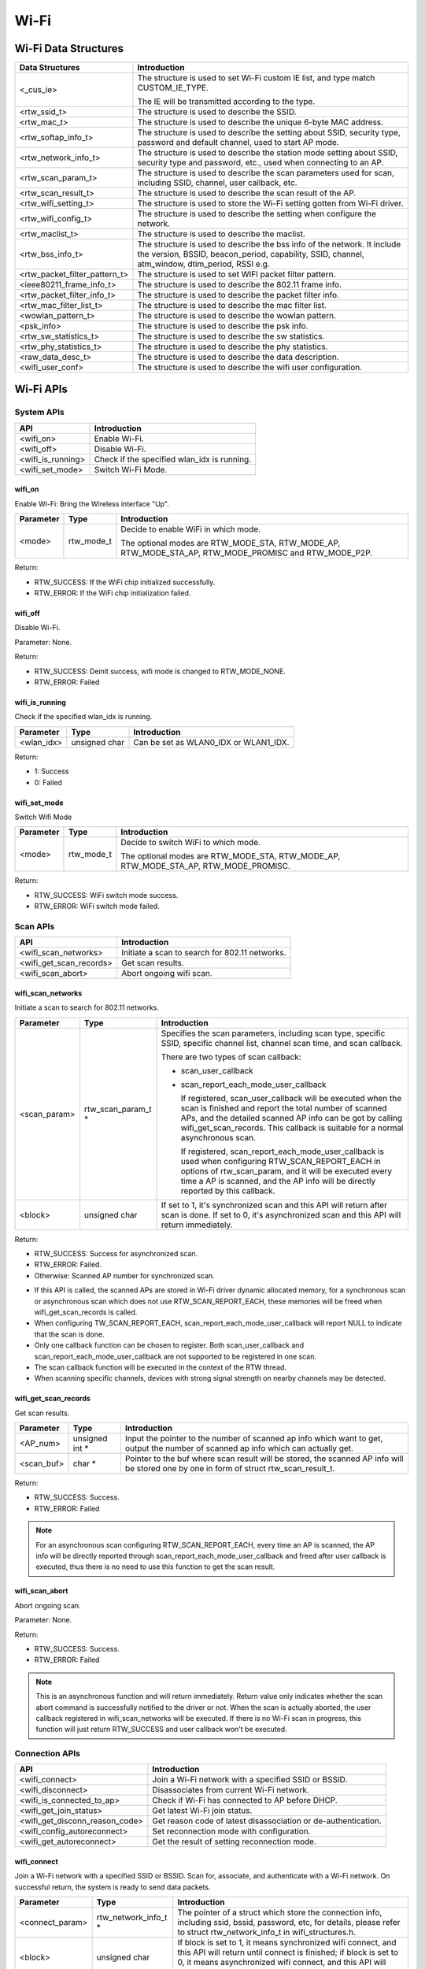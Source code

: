 Wi-Fi
=====

Wi-Fi Data Structures
---------------------

============================= ==========================================================================================================================================================================
**Data Structures**           **Introduction**
============================= ==========================================================================================================================================================================
<_cus_ie>                     The structure is used to set Wi-Fi custom IE list, and type match CUSTOM_IE_TYPE.
                             
                              The IE will be transmitted according to the type.
<rtw_ssid_t>                  The structure is used to describe the SSID.
<rtw_mac_t>                   The structure is used to describe the unique 6-byte MAC address.
<rtw_softap_info_t>           The structure is used to describe the setting about SSID, security type, password and default channel, used to start AP mode.
<rtw_network_info_t>          The structure is used to describe the station mode setting about SSID, security type and password, etc., used when connecting to an AP.
<rtw_scan_param_t>            The structure is used to describe the scan parameters used for scan, including SSID, channel, user callback, etc.
<rtw_scan_result_t>           The structure is used to describe the scan result of the AP.
<rtw_wifi_setting_t>          The structure is used to store the Wi-Fi setting gotten from Wi-Fi driver.
<rtw_wifi_config_t>           The structure is used to describe the setting when configure the network.
<rtw_maclist_t>               The structure is used to describe the maclist.
<rtw_bss_info_t>              The structure is used to describe the bss info of the network. It include the version, BSSID, beacon_period, capability, SSID, channel, atm_window, dtim_period, RSSI e.g.
<rtw_packet_filter_pattern_t> The structure is used to set WIFI packet filter pattern.
<ieee80211_frame_info_t>      The structure is used to describe the 802.11 frame info.
<rtw_packet_filter_info_t>    The structure is used to describe the packet filter info.
<rtw_mac_filter_list_t>       The structure is used to describe the mac filter list.
<wowlan_pattern_t>            The structure is used to describe the wowlan pattern.
<psk_info>                    The structure is used to describe the psk info.
<rtw_sw_statistics_t>         The structure is used to describe the sw statistics.
<rtw_phy_statistics_t>        The structure is used to describe the phy statistics.
<raw_data_desc_t>             The structure is used to describe the data description.
<wifi_user_conf>              The structure is used to describe the wifi user configuration.
============================= ==========================================================================================================================================================================

Wi-Fi APIs
----------

System APIs
~~~~~~~~~~~

================= ===========================================
**API**           **Introduction**
================= ===========================================
<wifi_on>         Enable Wi-Fi.
<wifi_off>        Disable Wi-Fi.
<wifi_is_running> Check if the specified wlan_idx is running.
<wifi_set_mode>   Switch Wi-Fi Mode.
================= ===========================================

wifi_on
^^^^^^^

Enable Wi-Fi: Bring the Wireless interface "Up".

============= ========== =====================================================================================================
**Parameter** **Type**   **Introduction**
============= ========== =====================================================================================================
<mode>        rtw_mode_t Decide to enable WiFi in which mode.
                        
                         The optional modes are RTW_MODE_STA, RTW_MODE_AP, RTW_MODE_STA_AP, RTW_MODE_PROMISC and RTW_MODE_P2P.
============= ========== =====================================================================================================

Return:

-  RTW_SUCCESS: If the WiFi chip initialized successfully.

-  RTW_ERROR: If the WiFi chip initialization failed.

wifi_off
^^^^^^^^

Disable Wi-Fi.

Parameter: None.

Return:

-  RTW_SUCCESS: Deinit success, wifi mode is changed to RTW_MODE_NONE.

-  RTW_ERROR: Failed

wifi_is_running
^^^^^^^^^^^^^^^

Check if the specified wlan_idx is running.

============= ============= =====================================
**Parameter** **Type**      **Introduction**
============= ============= =====================================
<wlan_idx>    unsigned char Can be set as WLAN0_IDX or WLAN1_IDX.
============= ============= =====================================

Return:

-  1: Success

-  0: Failed

wifi_set_mode
^^^^^^^^^^^^^

Switch Wifi Mode

============= ========== ====================================================================================
**Parameter** **Type**   **Introduction**
============= ========== ====================================================================================
<mode>        rtw_mode_t Decide to switch WiFi to which mode.
                        
                         The optional modes are RTW_MODE_STA, RTW_MODE_AP, RTW_MODE_STA_AP, RTW_MODE_PROMISC.
============= ========== ====================================================================================

Return:

-  RTW_SUCCESS: WiFi switch mode success.

-  RTW_ERROR: WiFi switch mode failed.

Scan APIs
~~~~~~~~~

======================= ==============================================
**API**                 **Introduction**
======================= ==============================================
<wifi_scan_networks>    Initiate a scan to search for 802.11 networks.
<wifi_get_scan_records> Get scan results.
<wifi_scan_abort>       Abort ongoing wifi scan.
======================= ==============================================

wifi_scan_networks
^^^^^^^^^^^^^^^^^^

Initiate a scan to search for 802.11 networks.

============= =================== ================================================================================================================================================================================================
**Parameter** **Type**            **Introduction**
============= =================== ================================================================================================================================================================================================
<scan_param>  rtw_scan_param_t *  Specifies the scan parameters, including scan type, specific SSID, specific channel list, channel scan time, and scan callback.
                                 
                                  There are two types of scan callback:
                                 
                                  -  scan_user_callback
                                 
                                  -  scan_report_each_mode_user_callback
                                 
                                     If registered, scan_user_callback will be executed when the scan is finished and report the total number of scanned APs, and the detailed scanned AP info can be got by calling wifi_get_scan_records. This callback is suitable for a normal asynchronous scan.
                                 
                                     If registered, scan_report_each_mode_user_callback is used when configuring RTW_SCAN_REPORT_EACH in options of rtw_scan_param, and it will be executed every time a AP is scanned, and the AP info will be directly reported by this callback.
<block>       unsigned char       If set to 1, it's synchronized scan and this API will return after scan is done. If set to 0, it's asynchronized scan and this API will return immediately.
============= =================== ================================================================================================================================================================================================

Return:

-  RTW_SUCCESS: Success for asynchronized scan.

-  RTW_ERROR: Failed.

-  Otherwise: Scanned AP number for synchronized scan.

.. image:: ../_static/20_WIFI/image1.png

-  If this API is called, the scanned APs are stored in Wi-Fi driver
   dynamic allocated memory, for a synchronous scan or asynchronous scan
   which does not use RTW_SCAN_REPORT_EACH, these memories will be freed
   when wifi_get_scan_records is called.

-  When configuring TW_SCAN_REPORT_EACH,
   scan_report_each_mode_user_callback will report NULL to indicate that
   the scan is done.

-  Only one callback function can be chosen to register. Both
   scan_user_callback and scan_report_each_mode_user_callback are not
   supported to be registered in one scan.

-  The scan callback function will be executed in the context of the RTW
   thread.

-  When scanning specific channels, devices with strong signal strength
   on nearby channels may be detected.

wifi_get_scan_records
^^^^^^^^^^^^^^^^^^^^^

Get scan results.

============= =============== =======================================================================================================================================
**Parameter** **Type**        **Introduction**
============= =============== =======================================================================================================================================
<AP_num>      unsigned int \* Input the pointer to the number of scanned ap info which want to get, output the number of scanned ap info which can actually get.
<scan_buf>    char \*         Pointer to the buf where scan result will be stored, the scanned AP info will be stored one by one in form of struct rtw_scan_result_t.
============= =============== =======================================================================================================================================

Return:

-  RTW_SUCCESS: Success.

-  RTW_ERROR: Failed

.. note :: For an asynchronous scan configuring RTW_SCAN_REPORT_EACH, every time an AP is scanned, the AP info will be directly reported through scan_report_each_mode_user_callback and freed after user callback is executed, thus there is no need to use this function to get the scan result.

wifi_scan_abort
^^^^^^^^^^^^^^^

Abort ongoing scan.

Parameter: None.

Return:

-  RTW_SUCCESS: Success.

-  RTW_ERROR: Failed

.. note :: This is an asynchronous function and will return immediately. Return value only indicates whether the scan abort command is successfully notified to the driver or not. When the scan is actually aborted, the user callback registered in wifi_scan_networks will be executed. If there is no Wi-Fi scan in progress, this function will just return RTW_SUCCESS and user callback won't be executed.

Connection APIs
~~~~~~~~~~~~~~~

============================== ==============================================================
**API**                        **Introduction**
============================== ==============================================================
<wifi_connect>                 Join a Wi-Fi network with a specified SSID or BSSID.
<wifi_disconnect>              Disassociates from current Wi-Fi network.
<wifi_is_connected_to_ap>      Check if Wi-Fi has connected to AP before DHCP.
<wifi_get_join_status>         Get latest Wi-Fi join status.
<wifi_get_disconn_reason_code> Get reason code of latest disassociation or de-authentication.
<wifi_config_autoreconnect>    Set reconnection mode with configuration.
<wifi_get_autoreconnect>       Get the result of setting reconnection mode.
============================== ==============================================================

wifi_connect
^^^^^^^^^^^^

Join a Wi-Fi network with a specified SSID or BSSID. Scan for,
associate, and authenticate with a Wi-Fi network. On successful return,
the system is ready to send data packets.

=============== ===================== ==========================================================================================================================================================================================
**Parameter**   **Type**              **Introduction**
=============== ===================== ==========================================================================================================================================================================================
<connect_param> rtw_network_info_t *  The pointer of a struct which store the connection info, including ssid, bssid, password, etc, for details, please refer to struct rtw_network_info_t in wifi_structures.h.
<block>         unsigned char         If block is set to 1, it means synchronized wifi connect, and this API will return until connect is finished; if block is set to 0, it means asynchronized wifi connect, and this API will return immediately.
=============== ===================== ==========================================================================================================================================================================================

Return:

-  RTW_SUCCESS: When the system is joined for synchronized wifi connect,
   when connect cmd is set successfully for asynchronized wifi connect.

-  RTW_ERROR: If an error occurred.

.. image:: ../_static/20_WIFI/image1.png

-  Make sure the Wi-Fi is enabled before invoking this function
   (wifi_on()).

-  The parameter channel and pscan_option in connect_param can be used
   to perform fast survey on the specified channel during Wi-Fi
   connection. **Default setting null and scan full channel.**

-  When the channel is set to a specified channel and pscan_option is
   set to PSCAN_FAST_SURVEY, during Wi-Fi connection, an active scan
   will be only performed on the specified channel, the active scan will
   retry at most 8 times with each round interval 25ms.
   **Default setting 0 and scan full channel.**

-  joinstatus_user_callback in connect_param can be registered to get
   the real-time join status changes since this callback will be
   executed every time join status is changed.

-  *Wifi_connection api will scan the supported channels to search for
   all candidate ssids, and finally compares the AP RSSI and selects the
   AP with the strongest signal as the target ssid for connection.*

wifi_disconnect
^^^^^^^^^^^^^^^

Disassociates from current Wi-Fi network.

Parameter: None.

Return:

-  RTW_SUCCESS: On successful disassociation from the AP.

-  RTW_ERROR: If an error occurred.

wifi_is_connected_to_ap
^^^^^^^^^^^^^^^^^^^^^^^

Check if Wi-Fi has connected to AP before DHCP.

Parameter: None.

Return:

-  RTW_SUCCESS: If connected.

-  RTW_ERROR: If not connected.

wifi_get_join_status
^^^^^^^^^^^^^^^^^^^^

Get the latest Wi-Fi join status.

Parameter: None.

Return:

-  RTW_JOINSTATUS_UNKNOWN: Unknown join status.

-  RTW_JOINSTATUS_STARTING: Join is starting.

-  RTW_JOINSTATUS_SCANNING: Scan is in progress.

-  RTW_JOINSTATUS_AUTHENTICATING: Authentication is in progress.

-  RTW_JOINSTATUS_AUTHENTICATED: Already authenticated.

-  RTW_JOINSTATUS_ASSOCIATING: Association is in progress.

-  RTW_JOINSTATUS_ASSOCIATED: Already associated.

-  RTW_JOINSTATUS_4WAY_HANDSHAKING: 4-way handshake is in progress.

-  RTW_JOINSTATUS_4WAY_HANDSHAKE_DONE: 4-way handshake is done.

-  RTW_JOINSTATUS_SUCCESS: Join is success.

-  RTW_JOINSTATUS_FAIL: Join is failed.

-  RTW_JOINSTATUS_DISCONNECT: Disconnected.

.. note :: Wi-Fi join status will be set during Wi-Fi connection and Wi-Fi disconnection.

wifi_get_disconn_reason_code
^^^^^^^^^^^^^^^^^^^^^^^^^^^^

Present the reason code of the latest disassociation or
de-authentication.

============= ================= ================================================================
**Parameter** **Type**          **Introduction**
============= ================= ================================================================
<reason_code> unsigned short *  A pointer to the variable where the reason code will be written.
============= ================= ================================================================

Return:

-  RTW_SUCCESS: Success.

-  RTW_ERROR: Failed.

wifi_config_autoreconnect
^^^^^^^^^^^^^^^^^^^^^^^^^

Set reconnection mode with configuration.

============= ======== ================================================
**Parameter** **Type** **Introduction**
============= ======== ================================================
<mode>        \__u8    Set 1/0 to enalbe/disable the reconnection mode.
<retry_times> \__u8    The number of retry limit.
<timeout>     \__u16   The timeout value (in seconds).
============= ======== ================================================

Return:

-  0: Success.

-  -1: Failed.

wifi_get_autoreconnect
^^^^^^^^^^^^^^^^^^^^^^

Get the result of setting reconnection mode.

============= ======== =================================================
**Parameter** **Type** **Introduction**
============= ======== =================================================
<mode>        \__u8 *  Point to the result of setting reconnection mode.
============= ======== =================================================

Return:

-  0: Success.

-  -1: Failed.

Channel APIs
~~~~~~~~~~~~

================== ==============================================================================================================
**API**            **Introduction**
================== ==============================================================================================================
<wifi_set_channel> Set the listening channel for promiscuous mode. Promiscuous mode will receive all the packets in this channel.
<wifi_get_channel> Get the current channel on STA interface(WLAN0_NAME).
================== ==============================================================================================================

wifi_set_channel
^^^^^^^^^^^^^^^^

Set the listening channel for promiscuous mode. Promiscuous mode will
receive all the packets in this channel.

============= ======== ====================
**Parameter** **Type** **Introduction**
============= ======== ====================
<channel>     int      The desired channel.
============= ======== ====================

Return:

-  RTW_SUCCESS: If the channel is successfully set.

-  RTW_ERROR: If the channel is not successfully set.

.. note :: Do not need to call this function for STA mode Wi-Fi driver, since it will be determined by the channel from the received beacon.

wifi_get_channel
^^^^^^^^^^^^^^^^

Get the current channel on STA interface(WLAN0_NAME).

============= ======== ==================================================================
**Parameter** **Type** **Introduction**
============= ======== ==================================================================
<channel>     int *    A pointer to the variable where the channel value will be written.
============= ======== ==================================================================

Return:

-  RTW_SUCCESS: If the channel is successfully read.

-  RTW_ERROR: If the channel is not successfully read.

Power Save API
~~~~~~~~~~~~~~

========================= =================
**API**                   **Introduction**
========================= =================
<wifi_set_powersave_mode> Set IPS/LPS mode.
========================= =================

wifi_set_powersave_mode
^^^^^^^^^^^^^^^^^^^^^^^

Set IPS/LPS mode.

-  IPS is the abbreviation of Inactive Power Save mode. Wi-Fi
   automatically turns RF off if it is not associated with AP.

-  LPS is the abbreviation of Leisure Power Save mode. Wi-Fi
   automatically turns RF off during the association with AP if traffic
   is not busy, while it also automatically turns RF on to listen to the
   beacon of the associated AP.

============= ======== ==============================================================================
**Parameter** **Type** **Introduction**
============= ======== ==============================================================================
<ips_mode>    u8       The desired ips mode, which can be:
                      
                       -  IPS_MODE_NONE: leave IPS
                      
                       -  IPS_MODE_NORMAL: enable to enter IPS
                      
                       -  IPS_MODE_RESUME: resume to the last IPS mode which recorded in Wi-Fi driver
<lps_mode>    u8       The desired LPS mode, which can be:
                      
                       -  LPS_MODE_NONE: leave LPS
                      
                       -  LPS_MODE_NORMAL: enable to enter LPS
                      
                       -  LPS_MODE_RESUME: resume to the last LPS mode which recorded in Wi-Fi driver
============= ======== ==============================================================================

Return:

-  RTW_SUCCESS: If setting the corresponding mode successful.

-  RTW_ERROR: Failed.

AP Mode APIs
~~~~~~~~~~~~

================================= ==============================================================
**API**                           **Introduction**
================================= ==============================================================
<wifi_start_ap>                   Trigger Wi-Fi driver to start an infrastructure Wi-Fi network.
<wifi_get_associated_client_list> Get the associated clients with SoftAP.
<wifi_del_station>                Delete a STA.
================================= ==============================================================

wifi_start_ap
^^^^^^^^^^^^^

Trigger Wi-Fi driver to start an infrastructure Wi-Fi network.

=============== ==================== ============================================================================================================================
**Parameter**   **Type**             **Introduction**
=============== ==================== ============================================================================================================================
<softAP_config> rtw_softap_info_t *  The pointer of a struct which store the softAP configuration, please refer to struct rtw_softap_info_t in wifi_structures.h.
=============== ==================== ============================================================================================================================

Return:

-  RTW_SUCCESS: If successfully creates an AP.

-  RTW_ERROR: If an error occurred.

wifi_get_associated_client_list
^^^^^^^^^^^^^^^^^^^^^^^^^^^^^^^

Get the associated clients with SoftAP.

==================== ============== ===================================================================================================
**Parameter**        **Type**       **Introduction**
==================== ============== ===================================================================================================
<client_list_buffer> void \*        The location where the client list will be stored.
<buffer_length>      unsigned short The buffer length is reserved for future use. Currently, buffer length is set to a fixed value: 25.
==================== ============== ===================================================================================================

Return:

-  RTW_SUCCESS: The result is successfully got.

-  RTW_ERROR: The result is not successfully got.

wifi_del_station
^^^^^^^^^^^^^^^^

Delete a STA.

============= ================ ================================================================
**Parameter** **Type**         **Introduction**
============= ================ ================================================================
<wlan_idx>    unsigned char    The wlan interface index, can be WLAN0_IDX or WLAN1_IDX.
<hwaddr>      unsigned char *  The pointer to the MAC address of the STA which will be deleted.
============= ================ ================================================================

Return:

-  RTW_SUCCESS: Success.

-  RTW_ERROR: Failed.

Raw frame Tx API
~~~~~~~~~~~~~~~~

===================== ================
**API**               **Introduction**
===================== ================
<wifi_send_raw_frame> Send raw frame.
===================== ================

wifi_send_raw_frame
^^^^^^^^^^^^^^^^^^^

Send raw frame.

=============== ================== ==============================================================================================================================================================================================
**Parameter**   **Type**           **Introduction**
=============== ================== ==============================================================================================================================================================================================
<raw_data_desc> raw_data_desc_t \* The pointer of a descriptor about the raw frame, including the buffer address where the frame is stored, frame length, the initial Tx rate of this frame (the default initial Tx rate will be 1Mbps).
=============== ================== ==============================================================================================================================================================================================

Return:

-  RTW_SUCCESS: Success.

-  RTW_ERROR: Failed.

Custom IE APIs
~~~~~~~~~~~~~~

======================= ==================================
**API**                 **Introduction**
======================= ==================================
<wifi_add_custom_ie>    Setup custom IE list.
<wifi_update_custom_ie> Update the item in custom IE list.
<wifi_del_custom_ie>    Delete custom IE list.
======================= ==================================

.. note :: These three APIs are only effective on beacon, probe request, and probe response frames.

wifi_add_custom_ie
^^^^^^^^^^^^^^^^^^

Setup custom IE list.

============= ======== =============================
**Parameter** **Type** **Introduction**
============= ======== =============================
<cus_ie>      void *   Pointer to custom IE list.
<ie_num>      int      The number of custom IE list.
============= ======== =============================

Return:

-  0: Success.

-  -1: Failed.

.. note :: This API cannot be executed twice before deleting the previous custom IE list.

wifi_update_custom_ie
^^^^^^^^^^^^^^^^^^^^^

Update the item in custom IE list.

============= ======== ==========================
**Parameter** **Type** **Introduction**
============= ======== ==========================
<cus_ie>      void *   Pointer to custom IE list.
<ie_index>    int      Index of custom IE list.
============= ======== ==========================

Return:

-  0: Success.

-  -1: Failed.

wifi_del_custom_ie
^^^^^^^^^^^^^^^^^^

Delete custom IE list.

Parameter: None.

Return:

-  0: Success.

-  -1: Failed.

Wi-Fi Setting APIs
~~~~~~~~~~~~~~~~~~

=========================== =============================================================================================================
**API**                     **Introduction**
=========================== =============================================================================================================
<wifi_get_mac_address>      Retrieves the current Media Access Control (MAC) address (or Ethernet hardware address) of the 802.11 device.
<wifi_get_setting>          Get current Wi-Fi setting from driver.
<wifi_set_network_mode>     Set the network mode according to the data rate it supported.
<wifi_set_mfp_support>      Set Management Frame Protection Support.
<wifi_set_group_id>         Set group id of SAE.
<wifi_set_pmk_cache_enable> Enable or disable pmk cache.
<wifi_psk_info_set>         Set psk related info, including ssid, passphrase, psk.
<wifi_psk_info_get>         Get psk related info, including ssid, passphrase, psk.
<wifi_get_ccmp_key>         Get enctryption ccmp key used by wifi (sta mode only).
<wifi_get_sw_statistic>     Show the TX and RX statistic information which counted by software (wifi driver, not phy layer).
<wifi_fetch_phy_statistic>  Fetch statistic info about wifi.
<wifi_set_indicate_mgnt>    Configure mode of HW indicating packets(mgnt and data) and SW reporting packets to wifi_indication().
<wifi_get_antenna_info>     Get antenna infomation.
<wifi_get_auto_chl>         Get an auto channel.
<wifi_get_band_type>        Get band type.
<wifi_get_tsf_low>          Get wifi TSF register[31:0].
=========================== =============================================================================================================

wifi_get_mac_address
^^^^^^^^^^^^^^^^^^^^

Retrieves the current Media Access Control (MAC) address (or Ethernet
hardware address) of the 802.11 device.

============= ============ ===================================================================
**Parameter** **Type**     **Introduction**
============= ============ ===================================================================
<mac>         rtw_mac_t *  Pointer to the struct rtw_mac_t which contain obtained mac address.
============= ============ ===================================================================

Return:

-  0: Success.

-  -1: Failed.

wifi_get_setting
^^^^^^^^^^^^^^^^

Get current Wi-Fi setting from driver.

============= ===================== =======================================================================
**Parameter** **Type**              **Introduction**
============= ===================== =======================================================================
<wlan_idx>    unsigned char         WLAN0_IDX or WLAN1_IDX.
<psetting>    rtw_wifi_setting_t *  Points to the rtw_wifi_setting_t structure which information is gotten.
============= ===================== =======================================================================

Return:

-  RTW_SUCCESS: The result is successfully got.

-  RTW_ERROR: The result is not successfully got.

wifi_set_network_mode
^^^^^^^^^^^^^^^^^^^^^

Set the network mode according to the data rate it supported. The driver
works in BGN mode in default after driver initialization.

This function is used to change wireless network mode for station mode
before connecting to AP.

============= ================== =========================================================================================
**Parameter** **Type**           **Introduction**
============= ================== =========================================================================================
<mode>        rtw_network_mode_t Network mode to set. The value can be: RTW_NETWORK_B, RTW_NETWORK_BG and RTW_NETWORK_BGN.
============= ================== =========================================================================================

Return:

-  RTW_SUCCESS: Success.

-  RTW_ERROR: Failed.

wifi_set_mfp_support
^^^^^^^^^^^^^^^^^^^^

Set Management Frame Protection Support.

============= ============= ===========================================
**Parameter** **Type**      **Introduction**
============= ============= ===========================================
<value>       unsigned char The value can be:
                           
                            -  NO_MGMT_FRAME_PROTECTION: not support
                           
                            -  MGMT_FRAME_PROTECTION_OPTIONAL: capable
                           
                            -  MGMT_FRAME_PROTECTION_REQUIRED: required
============= ============= ===========================================

Return:

-  RTW_SUCCESS: If setting Management Frame Protection Support
   successful.

-  RTW_ERROR: Failed.

wifi_set_group_id
^^^^^^^^^^^^^^^^^

Set group id of SAE.

============= ============= =============================
**Parameter** **Type**      **Introduction**
============= ============= =============================
<value>       unsigned char Group id which want to be set
============= ============= =============================

Return:

-  RTW_SUCCESS: If setting is successful.

-  RTW_ERROR: Failed.

wifi_set_pmk_cache_enable
^^^^^^^^^^^^^^^^^^^^^^^^^

Enable or disable pmk cache.

============= ============= =================
**Parameter** **Type**      **Introduction**
============= ============= =================
<value>       unsigned char The value can be:
                           
                            -  1: enable
                           
                            -  0: disable
============= ============= =================

Return:

-  RTW_SUCCESS: If setting is successful.

-  RTW_ERROR: Failed.

wifi_psk_info_set
^^^^^^^^^^^^^^^^^

Set psk related info, including ssid, passphrase, psk.

============= ================== =================================================================
**Parameter** **Type**           **Introduction**
============= ================== =================================================================
<psk_data>    struct psk_info *  Pointer to the structure that can set psk related info in driver.
============= ================== =================================================================

Return: None.

wifi_psk_info_get
^^^^^^^^^^^^^^^^^

Get psk related info, including ssid, passphrase, psk.

============= ================== ============================================================
**Parameter** **Type**           **Introduction**
============= ================== ============================================================
<psk_data>    struct psk_info *  Pointer to the structure that will restore psk related info.
============= ================== ============================================================

Return: None.

wifi_get_ccmp_key
^^^^^^^^^^^^^^^^^

Get enctryption ccmp key used by wifi (sta mode only).

============= ================ ==============================================================
**Parameter** **Type**         **Introduction**
============= ================ ==============================================================
<uncst_key>   unsigned char *  The location where the CCMP TK (temporary key) will be stored.
<group_key>   unsigned char *  The location where the CCMP GTK (group key) will be stored.
============= ================ ==============================================================

Return:

-  RTW_SUCCESS: The result is successfully got.

-  RTW_ERROR: The result is not successfully got.

wifi_get_sw_statistic
^^^^^^^^^^^^^^^^^^^^^

Show the TX and RX statistic information which counted by software (wifi
driver, not phy layer).

=============== ====================== =================================================================
**Parameter**   **Type**               **Introduction**
=============== ====================== =================================================================
<idx>           unsigned char          The wlan interface index, can be WLAN0_IDX or WLAN1_IDX.
<sw_statistics> rtw_sw_statistics_t *  The pointer to the structure where store the software statistics.
=============== ====================== =================================================================

Return: None.

wifi_fetch_phy_statistic
^^^^^^^^^^^^^^^^^^^^^^^^

Fetch statistic info about wifi.

=============== ======================= ============================================================
**Parameter**   **Type**                **Introduction**
=============== ======================= ============================================================
<phy_statistic> rtw_phy_statistics_t *  The pointer to the structure that stores the PHY statistics.
=============== ======================= ============================================================

Return:

-  RTW_SUCCESS: If the statistic info is successfully got.

-  RTW_ERROR: If the statistic info is not successfully got.

wifi_set_indicate_mgnt
^^^^^^^^^^^^^^^^^^^^^^

Configure mode of HW indicating packets(mgnt and data) and SW reporting
packets to wifi_indication().

============= ======== ================================================================================================================
**Parameter** **Type** **Introduction**
============= ======== ================================================================================================================
<enable>      int      Value of enable could be:
                      
                       -  WIFI_INDICATE_DISABLE: disable mode (default), HW only indicates BSSID-matched packets and SW doesn't report.
                      
                       -  WIFI_INDICATE_NORMAL: HW only indicates BSSID-matched packets and SW reports.
                      
                       -  WIFI_INDICATE_WILD: HW indicates all packets and SW reports.
============= ======== ================================================================================================================

Return: None.

wifi_get_antenna_info
^^^^^^^^^^^^^^^^^^^^^

Get antenna infomation.

============= ================ ==============================================================================
**Parameter** **Type**         **Introduction**
============= ================ ==============================================================================
<antenna>     unsigned char *  Point to the antenna value obtained from driver, 0 means main antenna, 1 means
                              
                               aux antenna.
============= ================ ==============================================================================

Return:

-  0: Success.

-  -1: Failed.

wifi_get_auto_chl
^^^^^^^^^^^^^^^^^

Get an auto channel.

============= ================ ========================================================================
**Parameter** **Type**         **Introduction**
============= ================ ========================================================================
<wlan_idx>    unsigned char    The wlan interface index, can be WLAN0_IDX or WLAN1_IDX.
<channel_set> unsigned char *  The pointer to the channel set which auto channel will be selected from.
<channel_num> unsigned char    The number of channel in channel set.
============= ================ ========================================================================

Return:

-  The selected auto channel.

wifi_get_band_type
^^^^^^^^^^^^^^^^^^

Get Wi-Fi band type.

Parameter: None.

Return:

-  WL_BAND_2_4G: only 2.4G supported

-  WL_BAND_5G: only 5G supported

-  WL_BAND_2_4G_5G_BOTH: both 2.4G and 5G supported

wifi_get_tsf_low
^^^^^^^^^^^^^^^^

Get wifi TSF register[31:0].

============= ============= ===========================================================
**Parameter** **Type**      **Introduction**
============= ============= ===========================================================
<port_id>     unsigned char Specify the Wi-Fi port which could be 0 or 1.
                           
                            -  For STA mode and SoftAP mode, use port 0.
                           
                            -  For concurrent mode, STA uses port 0 and AP uses port 1.
============= ============= ===========================================================

Return:

-  TSF[31:0] or 0

Wi-Fi Indication APIs
~~~~~~~~~~~~~~~~~~~~~

========================== ===================================
**API**                    **Introduction**
========================== ===================================
<init_event_callback_list> Initialize the event callback list.
<wifi_reg_event_handler>   Register the event listener.
<wifi_unreg_event_handler> Un-register the event listener.
========================== ===================================

init_event_callback_list
^^^^^^^^^^^^^^^^^^^^^^^^

Initialize the event callback list.

Parameter: None.

Return: None.

.. note :: Make sure this function has been invoked before using the event handler-related mechanism.

wifi_reg_event_handler
^^^^^^^^^^^^^^^^^^^^^^

Register the event listener.

=================== =================== =========================================================================
**Parameter**       **Type**            **Introduction**
=================== =================== =========================================================================
<event_cmds>        unsigned int        The event command number indicated.
<handler_func>      rtw_event_handler_t The callback function which will receive and process the event.
<handler_user_data> void *              User specific data that will be passed directly to the callback function.
=================== =================== =========================================================================

Return:

-  RTW_SUCCESS: If successfully registers the event.

-  RTW_ERROR: If an error occurred.

.. note :: Setting the same even_cmds with empty handler_func will unregister the event_cmds.

wifi_unreg_event_handler
^^^^^^^^^^^^^^^^^^^^^^^^

Un-register the event listener.

============== =================== ===============================================================
**Parameter**  **Type**            **Introduction**
============== =================== ===============================================================
<event_cmds>   unsigned int        The event command number indicated.
<handler_func> rtw_event_handler_t The callback function which will receive and process the event.
============== =================== ===============================================================

Return:

-  RTW_SUCCESS: If successfully un-registers the event.

-  RTW_ERROR: If an error occurred.

Promisc APIs
~~~~~~~~~~~~

============================ ===================================================
**API**                      **Introduction**
============================ ===================================================
<wifi_enter_promisc_mode>    Let Wi-Fi enter promiscuous mode.
<wifi_set_promisc>           Set the chip to start or stop the promiscuous mode.
<wifi_init_packet_filter>    Initialize packet filter related data.
<wifi_add_packet_filter>     Add packet filter.
<wifi_remove_packet_filter>  Remove the packet filter.
<wifi_enable_packet_filter>  Enable the packet filter.
<wifi_disable_packet_filter> Disable the packet filter.
============================ ===================================================

wifi_enter_promisc_mode
^^^^^^^^^^^^^^^^^^^^^^^

Let Wi-Fi enter promiscuous mode.

Parameter: None.

Return: None.

.. note :: If Wi-Fi is originally in concurrent mode or SoftAP mode, a mode switch will be performed; if Wi-Fi is originally in STA mode and already connected to AP, the connection to AP will disconnect.

wifi_set_promisc
^^^^^^^^^^^^^^^^

Set the chip to start or stop the promiscuous mode.

============= ================================================= ===================================================================================
**Parameter** **Type**                                          **Introduction**
============= ================================================= ===================================================================================
<enabled>     rtw_rcr_level_t                                   The value can be:
                                                               
                                                                -  0: disable the promisc.
                                                               
                                                                -  1: enable the promisc special for all ethernet frames.
                                                               
                                                                -  2: enable the promisc special for Broadcast/Multicast ethernet frames.
                                                               
                                                                -  3: enable the promisc special for all 802.11 frames.
                                                               
                                                                -  4: enable the promisc special for Broadcast/Multicast 802.11 frames.
<callback>    void (*)(unsigned char \*, unsigned int, void \*) The callback function which will receive and process the network data.
<len_used>    unsigned char                                     Specify if the the promisc data length is used. If len_used set to 1, packet (frame
                                                               
                                                                data) length will be saved and transferred to callback function.
============= ================================================= ===================================================================================

Return:

-  RTW_SUCCESS: Success.

-  RTW_ERROR: Failed.

.. note :: Use wifi_enter_promisc_mode() to make sure Wi-Fi in correct mode, and use wifi_set_promisc() to enable promisc receiving and promisc callback.

wifi_init_packet_filter
^^^^^^^^^^^^^^^^^^^^^^^

Initialize packet filter related data.

Parameter: None.

Return: None.

wifi_add_packet_filter
^^^^^^^^^^^^^^^^^^^^^^

Add packet filter.

============= ============================= ======================================================================================================
**Parameter** **Type**                      **Introduction**
============= ============================= ======================================================================================================
<filter_id>   unsigned char                 The filter id.
<patt>        rtw_packet_filter_pattern_t * Point to the filter pattern.
<rule>        rtw_packet_filter_rule_t      Point to the filter rule, the value could be:
                                           
                                            -  RTW_POSITIVE_MATCHING: accept the frame if matching with this pattern, otherwise discard the frame.
                                           
                                            -  RTW_NEGATIVE_MATCHING: discard the frame if matching with this pattern, otherwise accept the frame.
============= ============================= ======================================================================================================

Return:

-  0: Success.

-  -1: Failed.

.. note :: This is software filter in promisc mode.

wifi_remove_packet_filter
^^^^^^^^^^^^^^^^^^^^^^^^^

Remove the packet filter.

============= ============= =======================================
**Parameter** **Type**      **Introduction**
============= ============= =======================================
<filter_id>   unsigned char The filter id, the value can be 0 to 4.
============= ============= =======================================

Return:

-  0: Success.

-  -1: Failed.

wifi_enable_packet_filter
^^^^^^^^^^^^^^^^^^^^^^^^^

Enable the packet filter.

============= ============= =======================================
**Parameter** **Type**      **Introduction**
============= ============= =======================================
<filter_id>   unsigned char The filter id, the value can be 0 to 4.
============= ============= =======================================

Return:

-  0: Success.

-  -1: Failed.

wifi_disable_packet_filter
^^^^^^^^^^^^^^^^^^^^^^^^^^

Disable the packet filter.

============= ============= =======================================
**Parameter** **Type**      **Introduction**
============= ============= =======================================
<filter_id>   unsigned char The filter id, the value can be 0 to 4.
============= ============= =======================================

Return:

-  0: Success.

-  -1: Failed.

Mac filter APIs
~~~~~~~~~~~~~~~

====================== ============================================================================================
**API**                **Introduction**
====================== ============================================================================================
<wifi_init_mac_filter> Initialize mac address filter list.
<wifi_add_mac_filter>  Add mac address to mac filter list then this address will be rejected during authentication.
<wifi_del_mac_filter>  Delete mac address from mac filter list.
====================== ============================================================================================

.. note :: These APIs should be used only when operating as softAP.

wifi_init_mac_filter
^^^^^^^^^^^^^^^^^^^^

Initialize mac address filter list.

Parameter: None.

Return:

-  RTW_SUCCESS: Success.

-  RTW_ERROR: Failed.

wifi_add_mac_filter
^^^^^^^^^^^^^^^^^^^

Add mac address to mac filter list then this address will be rejected
during authentication.

============= ================ =======================================================
**Parameter** **Type**         **Introduction**
============= ================ =======================================================
<hwaddr>      unsigned char *  The mac address which will be added to mac filter list.
============= ================ =======================================================

Return:

-  RTW_SUCCESS: Success.

-  RTW_ERROR: Failed.

wifi_del_mac_filter
^^^^^^^^^^^^^^^^^^^

Delete mac address from mac filter list.

============= ================ ===========================================================
**Parameter** **Type**         **Introduction**
============= ================ ===========================================================
<hwaddr>      unsigned char *  The mac address which will be deleted from mac filter list.
============= ================ ===========================================================

Return:

-  RTW_SUCCESS: Success.

-  RTW_ERROR: Failed.

Fast Connection
---------------

This section illustrates the principle of fast connection and how to
implement user’s own fast connection code.

Fast connection is used to reconnect with AP automatically after Wi-Fi
is initialized, the principle is to store the AP information in Flash
and reconnect to AP after Wi-Fi is initialized.

The flow chart of fast connection is as follows:

.. image:: ../_static/20_WIFI/image2.png
   :align: center

Implementation
~~~~~~~~~~~~~~

AP Information Storage
^^^^^^^^^^^^^^^^^^^^^^

User should implement a function to write AP information to Flash, just
like demo function write_fast_connect_data_to_flash() in the source file
wifi_fast_connect.c. In this function, you should reserve some space for
AP information, and write the AP information to the reserved space in a
pre-defined data format. The address of the function must be assigned to
the global variable p_store_fast_connect_info. After Wi-Fi connection is
successful, if p_store_fast_connect_info points to a valid address,
write_fast_connect_data_to_flash() will be called.

.. note :: The path of source codes is SDK/component/wifi/wifi_fast_connect/wifi_fast_connect.c.

Reconnection
^^^^^^^^^^^^

User can implement his own function to read AP information from Flash
and connect to AP, just like demo function wifi_do_fast_connect() in the
example code. The address of this function must be assigned to the
global variable p_wifi_do_fast_connect, which should be defined before
Wi-Fi initialization. After Wi-Fi is initialized, if
p_wifi_do_fast_connect points to a valid address, this function will be
called.

Fast Connection Data Erase
^^^^^^^^^^^^^^^^^^^^^^^^^^

User should implement his own function to erase fast connection data,
just like demo function Erase_Fastconnect_data() in the source code.

APIs
~~~~

================================== =========================================================================================
**API**                            **Introduction**
================================== =========================================================================================
<write_fast_connect_data_to_flash> Wi-Fi connection indication trigger this function to save current Wi-Fi profile in flash.
<wifi_do_fast_connect>             Read previous saved Wi-Fi profile in flash and execute connection.
================================== =========================================================================================

write_fast_connect_data_to_flash
^^^^^^^^^^^^^^^^^^^^^^^^^^^^^^^^

Wi-Fi connection indication trigger this function to save current Wi-Fi
profile in flash.

============= ============ ================
**Parameter** **Type**     **Introduction**
============= ============ ================
<offer_ip>    unsigned int DHCP offered IP.
<server_ip>   unsigned int DHCP server IP.
============= ============ ================

Return:

-  RTW_SUCCESS: Success.

-  RTW_ERROR: Failed.

.. note :: offer_ip and server_ip will be used only when CONFIG_FAST_DHCP is set to 1, they will be stored to Flash for fast DHCP. If CONFIG_FAST_DHCP is not configured to 1, offer_ip and server_ip are unaffected. Other Wi-Fi profiles will be directly got by API wifi_get_setting() and wifi_psk_info_get(), not depending on the input parameter of this function.

wifi_do_fast_connect
^^^^^^^^^^^^^^^^^^^^

Read previous saved Wi-Fi profile in flash and execute connection.

Parameter: None.

Return:

-  0: Success.

-  -1: Failed.

WPS APIs
--------

=========== ===========================
**API**     **Introduction**
=========== ===========================
<wps_start> Start WPS enrollee process.
<wps_stop>  Stop WPS enrollee process.
=========== ===========================

wps_start
~~~~~~~~~

Start WPS enrollee process.

============= ======== =======================================================================
**Parameter** **Type** **Introduction**
============= ======== =======================================================================
<wps_config>  u16      WPS configure method. Options are:
                      
                       -  WPS_CONFIG_DISPLAY
                      
                       -  WPS_CONFIG_KEYPAD
                      
                       -  WPS_CONFIG_PUSHBUTTON
<pin>         char *   PIN number. Can be set to NULL if using WPS_CONFIG_PUSHBUTTON.
<channel>     u8       Channel. Currently un-used, can be set to 0.
<ssid>        char *   Target network SSID. Can be set to NULL if no target network specified.
============= ======== =======================================================================

Return:

-  0: Success.

-  Otherwise: Failed.

.. image:: ../_static/20_WIFI/image1.png

-  Before invoking this function, the Wi-Fi should be enabled by calling
   wifi_on().

-  Make sure CONFIG_ENABLE_WPS is enabled in platform_opts.h. After
   calling wps_start(), the longest time of WPS is 120s. You can call
   wps_stop() to quit WPS.

wps_stop
~~~~~~~~

Stop WPS enrollee process.

Parameter: None.

Return: None.

.. note :: Make sure CONFIG_ENABLE_WPS is enabled in platform_opts.h.

Wi-Fi event callback function
-----------------------------

Register Wi-Fi event callback function
~~~~~~~~~~~~~~~~~~~~~~~~~~~~~~~~~~~~~~

The callback function is defined by user and need to be registered.

======================== =================================================
**API**                  **Introduction**
======================== =================================================
<wifi_reg_event_handler> Register callback function to the event listener.
======================== =================================================

=================== =================== =========================================================================
**Parameter**       **Type**            **Introduction**
=================== =================== =========================================================================
<event_cmds>        unsigned int        The event number indicated.
<handler_func>      rtw_event_handler_t The callback function which will receive and process the event.
<handler_user_data> void *              User specific data that will be passed directly to the callback function.
=================== =================== =========================================================================

Wi-Fi event introduction
~~~~~~~~~~~~~~~~~~~~~~~~

.. code-block:: c

    enum _WIFI_EVENT_INDICATE {
        /* common event */
        WIFI_EVENT_STA_ASSOC = 0,       //used in p2p, simple config, 11s, customer
        WIFI_EVENT_STA_DISASSOC,        //used in p2p, customer
        WIFI_EVENT_RX_MGNT,             //used in p2p, customer
        WIFI_EVENT_CONNECT,             //used in ipv6 example, p2p, wifi_manager example
        WIFI_EVENT_DISCONNECT,          //used in wifi_manager example, p2p, eap, atcmd……

        WIFI_EVENT_GROUP_KEY_CHANGED,
        WIFI_EVENT_RECONNECTION_FAIL,
        WIFI_EVENT_ICV_ERROR,
        WIFI_EVENT_CHALLENGE_FAIL,

        WIFI_EVENT_JOIN_STATUS,         //internally use for joinstatus indicate

        /* p2p event */
        WIFI_EVENT_P2P_SEND_ACTION_DONE = 15,

        /* wpa event */
        WIFI_EVENT_WPA_STA_WPS_START = 20,
        WIFI_EVENT_WPA_WPS_FINISH,
        WIFI_EVENT_WPA_EAPOL_START,
        WIFI_EVENT_WPA_EAPOL_RECVD,

        /* 11s event */
        WIFI_EVENT_11S_PATHSEL_GEN_RREQ = 59,
        WIFI_EVENT_11S_PATHSEL_GEN_RERR,
        WIFI_EVENT_11S_PATHSEL_RECV_RREQ,
        WIFI_EVENT_11S_PATHSEL_RECV_RREP,
        WIFI_EVENT_11S_PATHSEL_RECV_RERR,
        WIFI_EVENT_11S_PATHSEL_RECV_PANN,
        WIFI_EVENT_11S_PATHSEL_RECV_RANN,

        WIFI_EVENT_11S_PATHSEL_GEN_PREQ = 150,
        WIFI_EVENT_11S_PATHSEL_GEN_PERR,
        WIFI_EVENT_11S_PATHSEL_RECV_PREQ,
        WIFI_EVENT_11S_PATHSEL_RECV_PREP,
        WIFI_EVENT_11S_PATHSEL_RECV_PERR,
        WIFI_EVENT_11S_PATHSEL_RECV_GANN,

        /* csi rx done event */
        WIFI_EVENT_CSI_DONE = 160,

        WIFI_EVENT_MAX,
    };


WIFI_EVENT_STA_ASSOC
^^^^^^^^^^^^^^^^^^^^

Indicate client associated in AP mode

============= ======== ==================================
**Parameter** **Type** **Introduction**
============= ======== ==================================
<buf>         char *   Assoc Request Frame sent by client
<buf_len>     int      Size of Assoc Request Frame
<flags>       int      Unused
============= ======== ==================================

WIFI_EVENT_STA_DISASSOC
^^^^^^^^^^^^^^^^^^^^^^^

Indicate client disassociated in AP mode

============= ======== ===========================
**Parameter** **Type** **Introduction**
============= ======== ===========================
<buf>         char *   client Mac : 6 Bytes
                      
                       reason code : 2 Bytes
<buf_len>     int      Size of Assoc Request Frame
<flags>       int      Unused
============= ======== ===========================

Reason code :

.. code-block:: c

    #define WLAN_REASON_UNSPECIFIED                     1
    #define WLAN_REASON_PREV_AUTH_NOT_VALID             2
    #define WLAN_REASON_DEAUTH_LEAVING                  3
    #define WLAN_REASON_DISASSOC_DUE_TO_INACTIVITY      4
    #define WLAN_REASON_DISASSOC_AP_BUSY                5
    #define WLAN_REASON_CLASS2_FRAME_FROM_NONAUTH_STA   6
    #define WLAN_REASON_CLASS3_FRAME_FROM_NONASSOC_STA  7
    #define WLAN_REASON_DISASSOC_STA_HAS_LEFT           8
    #define WLAN_REASON_STA_REQ_ASSOC_WITHOUT_AUTH      9
    #define WLAN_REASON_MIC_FAILURE                     14
    #define WLAN_REASON_4WAY_HANDSHAKE_TIMEOUT          15
    #define WLAN_REASON_ACTIVE_ROAM                     65533
    #define WLAN_REASON_JOIN_WRONG_CHANNEL              65534
    #define WLAN_REASON_EXPIRATION_CHK                  65535


WIFI_EVENT_RX_MGNT
^^^^^^^^^^^^^^^^^^

Indicate management frame received. Need to call API
wifi_set_indicate_mgnt(1) to enable this event.

============= ======== ========================
**Parameter** **Type** **Introduction**
============= ======== ========================
<buf>         char *   Management Frame
<buf_len>     int      Size of Management Frame
<flags>       int      channel : 1 Byte
============= ======== ========================

WIFI_EVENT_CONNECT
^^^^^^^^^^^^^^^^^^

Indicate station connect to AP.

============= ======== ==================
**Parameter** **Type** **Introduction**
============= ======== ==================
<buf>         char *   AP BSSID : 6 Bytes
<buf_len>     int      6
<flags>       int      Unused
============= ======== ==================

WIFI_EVENT_DISCONNECT
^^^^^^^^^^^^^^^^^^^^^

Indicate station disconnect with AP.

============= ======== =====================
**Parameter** **Type** **Introduction**
============= ======== =====================
<buf>         char *   Null Mac : 6 Bytes
                      
                       reason code : 2 Bytes
<buf_len>     Int      8
<flags>       Int      Unused
============= ======== =====================

WIFI_EVENT_RECONNECTION_FAIL
^^^^^^^^^^^^^^^^^^^^^^^^^^^^

Indicate wifi reconnection failed

============= ======== ================================
**Parameter** **Type** **Introduction**
============= ======== ================================
<buf>         char *   "RECONNECTION FAILURE"
<buf_len>     Int      strlen of "RECONNECTION FAILURE"
<flags>       Int      Unused
============= ======== ================================

WIFI_EVENT_ICV_ERROR
^^^^^^^^^^^^^^^^^^^^

Indicate that the receiving packets has ICV error

============= ======== ====================
**Parameter** **Type** **Introduction**
============= ======== ====================
<buf>         char *   "ICV Eror"
<buf_len>     Int      strlen of "ICV Eror"
<flags>       Int      Unused
============= ======== ====================

WIFI_EVENT_CHALLENGE_FAIL
^^^^^^^^^^^^^^^^^^^^^^^^^

Indicate authentication failed because of challenge failure

============= ======== ===============================
**Parameter** **Type** **Introduction**
============= ======== ===============================
<buf>         char *   "Auth Challenge Fail"
<buf_len>     Int      strlen of "Auth Challenge Fail"
<flags>       Int      Unused
============= ======== ===============================

WIFI_EVENT_WPA_STA_WPS_START
^^^^^^^^^^^^^^^^^^^^^^^^^^^^

Indicate WPS process starting.

============= ======== ====================
**Parameter** **Type** **Introduction**
============= ======== ====================
<buf>         char *   Source Mac : 6 Bytes
<buf_len>     Int      6
<flags>       Int      Unused
============= ======== ====================

WIFI_EVENT_WPA_WPS_FINISH
^^^^^^^^^^^^^^^^^^^^^^^^^

Indicate WPS process finish

============= ======== ================
**Parameter** **Type** **Introduction**
============= ======== ================
<buf>         char *   NULL
<buf_len>     Int      0
<flags>       Int      Unused
============= ======== ================

WIFI_EVENT_WPA_EAPOL_START
^^^^^^^^^^^^^^^^^^^^^^^^^^

Indicate to send EAPOL_START packets in eap process

============= ======== ====================
**Parameter** **Type** **Introduction**
============= ======== ====================
<buf>         char *   Source Mac : 6 Bytes
<buf_len>     Int      6
<flags>       Int      Unused
============= ======== ====================

WIFI_EVENT_WPA_EAPOL_RECVD
^^^^^^^^^^^^^^^^^^^^^^^^^^

Indicate EAPOL frame received in wps/eap process

============= ======== ===================
**Parameter** **Type** **Introduction**
============= ======== ===================
<buf>         char *   Eapol frame
<buf_len>     Int      Size of Eapol frame
<flags>       Int      Unused
============= ======== ===================

Auto Reconnection
-----------------

This section illustrates the principle of auto connection and how to
enable use sdk.

Auto connection is used to reconnect with AP automatically after pro2
receive deauth or connection failure, the principle is to store the AP
information in wifi driver and reconnect to AP after connection failure.
Auto reconnection is full scan connection. Users can decide whether to
start auto reconnect/reconnect times/interval time, the standard SDK
Default is to enable this function.


APIs
~~~~

============================ =========================================
**API**                      **Introduction**
============================ =========================================
< wifi_config_autoreconnect> Set reconnection mode with configuration.
============================ =========================================


wifi_config_autoreconnect
^^^^^^^^^^^^^^^^^^^^^^^^^

User can set the auto-reconnect for sdk.

============= ============= ======================================================
**Parameter** **Type**      **Introduction**
============= ============= ======================================================
<mode>        unsigned char mode: Set 1/0 to enable/disable the reconnection mode.
<retry_times> unsigned char retry_times: The number of retry limit.
<timeout>     u16           timeout: The timeout value (in seconds)
============= ============= ======================================================

Return:

-  RTW_SUCCESS: Success.

-  RTW_ERROR: Failed.

Multiple AP with specified ssid or mesh selection
-------------------------------------------------

SSID select policy:
~~~~~~~~~~~~~~~~~~~

**Normal wifi connection** first scans the supported channels to search
for all candidate router with specified ssid, and finally compares the
AP RSSI and then selects the AP with the strongest signal as the target
ssid for connection.

CONNECTION SUGGESTION:
~~~~~~~~~~~~~~~~~~~~~~

According to fast connection and wi-fi resume, we can combine different
usage scenario, each has its own advantages and disadvantages. We will
explain the four cases in order. This combination classification table
of fast connection and wifi resume is as follows:

=========================== ======================== =====================
\                           **Without wi-fi resume** **With wi-fi resume**
=========================== ======================== =====================
**Disable Fast Connection** Situation A              Situation B
**Enable Fast Connection**  Situation C              Situation D
=========================== ======================== =====================

-  Situation A (Disable fast connection without wi-fi resume)

Products in this situation are usually long-term power supply products
and don’t require connection speed requirements. Instead, they need to
connect to the strongest RSSI router of the specified ssid every time
they are reconnected.

-  Situation B (Disable fast connection with wi-fi resume)

For customers with wi-fi resume, there is no need to reconnect to the
router. In order to connect to the strongest router of all channel every
time, they will cancel the use of fast connection (refer to the chapter
20.3). Use **normal wifi connect function** to perform a full-frequency
scan and then connect, so that you can connect to the router with the
strongest RSSI in the current environment every time you reconnect.

   (PS: **normal wifi connection** can refer to fATWC implementation in
   atcmd_wifi.c)

-  Situation C (Enable fast connection without wi-fi resume)

   For customers without wi-fi resume, the fast connection function will
   be enable in order to speed up the reconnection to the AP.

   Its advantage is that it can speed up the connection speed, because
   it only scans the single channel that exist in Flash, but it has the
   disadvantage that it only connects to the AP of a specified channel.
   Therefore, if the environment has relatively new node router in other
   channel, pro2 will not scan this channel and do connection.

-  Situation D (Enable fast connection with wi-fi resume)

   If the positioning of battery products is to pursue fast connection,
   then this will be the case. The disadvantage is that this product
   will only connect to a fixed channel router (because of the influence
   of fast connection). The advantage is that the connection time is
   reduce.

-  Scan regularly to find new nodes:

   Sometimes, Battery products are moving to different locations or the
   node router is set up, which may cause the connected AP to change
   from the router with the strongest signal to the weakest router.
   Therefore, in order to avoid this situation, it is recommend that the
   ODM regularly wake up 24 hours a day on the upper layer and perform a
   full scan to determine whether to change to connect to another AP.

Wifi Channel plan setting
-------------------------

Purpose:
~~~~~~~~

-  This part is to introduce the setup of channel plan

Channel plan setup:
~~~~~~~~~~~~~~~~~~~

-  Two ways are referred to manage the Channel Plan. The first one is
   configured by the efuse map (0xC8h) and the other software method is
   configured by setting channel plan value in wifi_conf.c. It’s noted
   that the priority of changing the channel plan in ram is higher than
   reading the efuse map 0xC8h.

.. image:: ../_static/20_WIFI/image3.png
   :align: center

Channel plan configured by the efuse map:
^^^^^^^^^^^^^^^^^^^^^^^^^^^^^^^^^^^^^^^^^

-  The WLAN driver gets channel plan value from the address 0xC8 of the
   efuse map. If the user updates a new channel plan value in efuse map
   0xC8 and customer need to reboot device to enable the new value.

Channel plan table:
'''''''''''''''''''

-  Please refer to the document ”
   WS-200923-Willis-Efuse_Channel_Plan_new_define-R54.xlsx” to configure
   customer’s channel plan.

.. image:: ../_static/20_WIFI/image4.png
   :align: center

Write/Read efuse map:
'''''''''''''''''''''

-  Modify the efuse map 0xC8h in MP mode

-  Write/Read the efuse map MP commands

-  Example:

i.  #iwpriv config_set wmap,0xC8,79 // Write Channel plan 0x79 in efuse,
    regulation is 2G_MKK2 and 5G_MKK1

ii. #iwpriv config_get rmap,0xC8,1 // Read Channel Plan Value from efuse

Setup example:
''''''''''''''

-  According to WS-200923-Willis-Efuse_Channel_Plan_new_define-R54.xlsx,
   customer can write 0xC8=0x79h into efuse map.

-  2G_MKK2 and 5G_MKK1

i.  2GHz Mkk, channel 1 ~ 13

ii. 5GHz

a. W52: 36/40/48/48ch

b. W53: 52/56/60/64ch

c. W56: 100/104/108/112/116/120/124/128/132/136/140ch

.. image:: ../_static/20_WIFI/image5.png
   :align: center

Channel plan configured by setting channel plan value for wifi_user_config.channel_plan in wifi_conf.c:
^^^^^^^^^^^^^^^^^^^^^^^^^^^^^^^^^^^^^^^^^^^^^^^^^^^^^^^^^^^^^^^^^^^^^^^^^^^^^^^^^^^^^^^^^^^^^^^^^^^^^^^

-  Customer can change the wifi_user_config.channel_plan to set channel
   plan but would not change the efuse map (0xC8h).


Channel plan table:
'''''''''''''''''''

-  Please refer to the document ”
   WS-200923-Willis-Efuse_Channel_Plan_new_define-R54.xlsx” to configure
   customer’s channel plan.

.. image:: ../_static/20_WIFI/image4.png
   :align: center

Set channel plan by software method:
''''''''''''''''''''''''''''''''''''

-  Change value: the parameter (wifi_user_config.channel_plan) is
   channel plan, so we can modify it to setup new channel plan.

-  It’s reminded to change the wifi_user_config.channel_plan when the
   device reboot every time, otherwise channel plan value will be efuse
   map value.

-  Modify the wifi_user_config.channel_plan value in
   wifi_set_user_config() [path:
   SDK\component\common\api\wifi\wifi_conf.c]

Set channel plan by software method example about channel plan 0x22h:
'''''''''''''''''''''''''''''''''''''''''''''''''''''''''''''''''''''

-  The wifi_user_config.channel_plan(\api\wifi\wifi_conf.c) default
   value is 0, and it will read from efuse map to set :

.. code-block:: c

    wifi_set_user_config(void)
    {
        wifi_user_config.channel_plan = 0; //0: default setting from efuse map
    }

-  Example: Channel plan: 0x22 about FCC 2.4GHz channel 1~11, no passive
   channels, no 5GHz.

.. image:: ../_static/20_WIFI/image6.png
   :align: center

-  2.4GHz FCC setup example: Modify wifi_conf.c as below and
   channel_plan will work after wifi_on().

.. code-block:: c

    wifi_set_user_config(void)
    {
        wifi_user_config.channel_plan = 0x22;
    }

Read channel plan value:
^^^^^^^^^^^^^^^^^^^^^^^^

-  Method 1) Calling WIFI API in normal mode about
   wifi_get_channel_plan(uint8_t \* channel_plan)

-  Method 2) AT command in normal mode

i. ATWZ=get_drv_ability

.. image:: ../_static/20_WIFI/image7.png
   :align: center

-  The setup priority of Channel plan: SW Modification
   (wifi_user_config.channel_plan) is higher than the efuse map (0xC8h)

Power by Rate and Power Limit Introduction
------------------------------------------

Introduction:
~~~~~~~~~~~~~

-  This part is to introduce the power by rate table and power limit
   table.

i.   In order to calculate the TX power, RF calibration is the essential
     procedure.

ii.  The Wi-Fi driver can get the expected TX power with various
     modulations and data rates according to power by rate table.

iii. To meet FCC/CE/MKK certification requirements, the power limit
     table can help to decide the final power index.

Power by rate and limit Introduction:
~~~~~~~~~~~~~~~~~~~~~~~~~~~~~~~~~~~~~

-  Customer can include rtw_opt_rf_para_rtl8735b.c file and compile the
   code.

-  In
   project/realtek_amebapro2_v0_example/GCC-RELEASE/application/application.cmake
   and do the following codes to include the file to compile

-  #wifi

-  list(
   ${sdk_root}/component/wifi/driver/src/core/option/rtw_opt_rf_para_rtl8735b.c
   )

Power By rate Table:
~~~~~~~~~~~~~~~~~~~~

-  Power by rate table.txt defines the Tx power by various data rate.
   The TX output power for “Base Rate” in Power by Rate table is the
   reference value.

-  The power by rate table(array_mp_8735b_phy_reg_pg) in The
   rtw_opt_rf_para_rtl8735b.c is the same as WIFI driver default value.

.. image:: ../_static/20_WIFI/image8.png
   :align: center


Power Limit Table:
~~~~~~~~~~~~~~~~~~

-  Power limit table.txt defines the maximum Tx power of different
   regions. Realtek default Regulation of power limit table
   (FCC/ETSI/MKK/…) corresponding calibration content(0xC8h) channel
   plan divide into 10 group :

==================================================================== ==========================
Channel Plan WS-200923-Willis-Efuse_Channel_Plan_new_define-R54.xlsx rtw_opt_rf_para_rtl8735b.c
                                                                    
                                                                     odm_pw_lmt_regulation_type
==================================================================== ==========================
FCC                                                                  PW_LMT_REGU_FCC
ETSI                                                                 PW_LMT_REGU_ETSI
MKK                                                                  PW_LMT_REGU_MKK
IC                                                                   PW_LMT_REGU_IC
KCC                                                                  PW_LMT_REGU_KCC
ACMA                                                                 PW_LMT_REGU_ACMA
CHILE                                                                PW_LMT_REGU_CHILE
MEX                                                                  PW_LMT_REGU_MEXICO
NCC                                                                  PW_LMT_REGU_NCC
WW                                                                   PW_LMT_REGU_ETSI
                                                                    
(The min of ETSI and MKK)                                            PW_LMT_REGU_MKK
==================================================================== ==========================

-  For the Enum definition of odm_pw_lmt_regulation_type in
   rtw_opt_rf_para_rtl8735b.c, please according to the Regulation
   supported by the channel plan in
   WS-200923-Willis-Efuse_Channel_Plan_new_define-R54.xlsx to add new
   regulation.

-  The power limit table(array_mp_8735b_txpwr_lmt) in the
   rtw_opt_rf_para_rtl8735b.c is the same as wifi driver default value

-  We have three registered default power limit tables (FCC/ETSI/MKK) as
   below.

.. image:: ../_static/20_WIFI/image9.png
   :align: center

Add new Power Limit Table excluding the FCC/ETSI/MKK table:
~~~~~~~~~~~~~~~~~~~~~~~~~~~~~~~~~~~~~~~~~~~~~~~~~~~~~~~~~~~

-  For example channel_plan is 0x39h and this channel plan power limit
   table is NCC(PW_LMT_REGU_NCC) as below

.. image:: ../_static/20_WIFI/image10.png
   :align: center

-  It is necessary to add new NCC and fill in the appropriate TX limit
   value for every channel and bandwidth and rate. The NCC and Tx limit
   value are circled in orange in the red box below. Regarding the TX
   limit value, customers will set this value when they go through the
   certification process and fill in the following array.

.. image:: ../_static/20_WIFI/image11.png
   :align: center

SRRC Regulation Introduction and setting:
~~~~~~~~~~~~~~~~~~~~~~~~~~~~~~~~~~~~~~~~~

-  The Ministry of Information Industry (MII) of China has mandated that
   all radio component products sold and used in China must obtain Radio
   Type Approval Certification. Hence the abbreviation is SRRC

-  Since the power limit used by SRRC is PW_LMT_REGU_CN but it isn’t
   defined in WS-200923-Willis-Efuse_Channel_Plan_new_define-R54.xlsx,
   the customer must set the country code in the wifi_on
   function(\component\wifi\api\wifi_conf.c) as shown below:

.. image:: ../_static/20_WIFI/image12.png
   :align: center

-  The wifi_set_country_code API will set the channel plan 0x48 and
   regulation is PW_LMT_REGU_CN. Customers can also modify or add the
   power limit size of PW_LMT_REGU_CN in rtw_opt_rf_para_rtl8735b.c.
   Therefore, the requirements of SRRC regulations can be met.

Wifi Adaptivity
---------------

Adaptivity Introduction:
~~~~~~~~~~~~~~~~~~~~~~~~

-  The adaptivity experiment is designed to determine the working
   performance of the device under test in the presence of interference
   between wireless channels.

Adaptivity Setup Guide:
~~~~~~~~~~~~~~~~~~~~~~~

-  Disable Fast connect and auto reconnect as below, because they
   sometimes make the test failed when testing in the certification LAB

i. platform_opts.h in \\SDK\\project\\realtek_amebapro2_v0_example\\inc

   #define ENABLE_FAST_CONNECT    0

ii. autoconf.h in \\SDK\\component\\common\\drivers\\wlan\\realtek\\include

   #define CONFIG_AUTO_RECONNECT 0

-  Enable Adaptivity: Modify API in wifi_conf.c wifi_set_user_config()
   to enable the adaptivity function.

.. code-block:: c

    wifi_set_user_config(void)
    {
    // adaptivity
        wifi_user_config.rtw_adaptivity_en = DISABLE;
        /*
         * 0 : RTW_ADAPTIVITY_MODE_NORMAL
         * 1: RTW_ADAPTIVITY_MODE_CARRIER_SENSE
         */
        wifi_user_config.rtw_adaptivity_mode = 0;
        wifi_user_config.rtw_adaptivity_th_l2h_ini = 0;
    }

    Default:    rtw_adaptivity_en   = DISABLE
    CE:     rtw_adaptivity_en   = ENABLE
            rtw_adaptivity_mode = RTW_ADAPTIVITY_MODE_NORMAL
    MKK:        rtw_adaptivity_en   = ENABLE
            rtw_adaptivity_mode = RTW_ADAPTIVITY_MODE_CARRIER_SENSE


Adaptivity Threshold Setting:
~~~~~~~~~~~~~~~~~~~~~~~~~~~~~

-  Customer can set wifi_user_config.rtw_adaptivity_th_l2h_ini in API in
   wifi_conf.c wifi_set_user_config() to set adaptivity threshold.

   i. RTW_ADAPTIVITY_NORMAL

      a. How to calculate EDCCA equation from rtw_adaptivity_th_l2h_ini
         as below and show the example

         1. EDCCA vaule = (rtw_adaptivity_th_l2h_ini – 110) dBM (except rtw_adaptivity_th_l2h_ini=0(In driver rtw_adaptivity_th_l2h_ini default is 45, so the EDCCA value is -65dbm)

         2. For example:

            rtw_adaptivity_th_l2h_ini = 55 (-55dBm[EDCCA value])

            rtw_adaptivity_th_l2h_ini = 50 (-60dBm[EDCCA value])

            rtw_adaptivity_th_l2h_ini = 45 (-65dBm[EDCCA value])

            rtw_adaptivity_th_l2h_ini = 42 (-68dBm[EDCCA value])

            rtw_adaptivity_th_l2h_ini = 40 (-70dBm[EDCCA value])

            rtw_adaptivity_th_l2h_ini = 35 (-75dBm[EDCCA value])

   ii. RTW_ADAPTIVITY_CARRIER_SENSE

      a. rtw_adaptivity_th_l2h_ini default value is 60 (-50dBm[EDCCA value]), and EDCCA equation as above.


Adaptivity Threshold Getting:
~~~~~~~~~~~~~~~~~~~~~~~~~~~~~

-  Customer can get adaptivity edcca by checking three parameters about
   wifi_user_config.rtw_adaptivity_th_l2h_ini and
   wifi_user_config.rtw_adaptivity_mode and
   wifi_user_config.rtw_adaptivity_th_l2h_ini.

.. code-block:: c

    int wifi_get_adaptivity_edcca_dbm(int* value){
        int ret = 0;
        if(wifi_user_config.rtw_adaptivity_en){
            if( wifi_user_config.rtw_adaptivity_mode == 0){
                //RTW_ADAPTIVITY_MODE_NORMAL
                if(wifi_user_config.rtw_adaptivity_th_l2h_ini==0){
                    *value = 45 - 110;
                }
                else{
                  *value = wifi_user_config.rtw_adaptivity_th_l2h_ini - 110;
                }
            }
            //RTW_ADAPTIVITY_MODE_CARRIER_SENSE
            if( wifi_user_config.rtw_adaptivity_mode == 1){
                if(wifi_user_config.rtw_adaptivity_th_l2h_ini==0){
                    *value = 60 - 110;
                }
                else {
                 *value = wifi_user_config.rtw_adaptivity_th_l2h_ini - 110;
                }
            }
            ret = 1;
        }
        return ret;
    }
